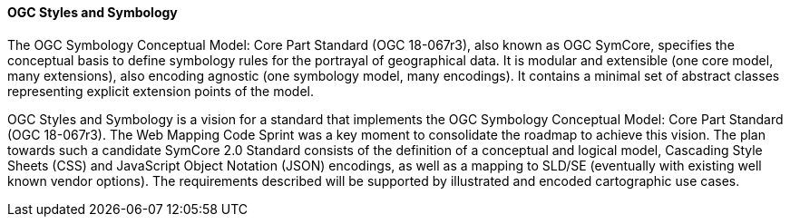 [[ogc_styles_and_symbology]]

==== OGC Styles and Symbology

The OGC Symbology Conceptual Model: Core Part Standard (OGC 18-067r3), also known as OGC SymCore, specifies the conceptual basis to define symbology rules for the portrayal of geographical data. It is modular and extensible (one core model, many extensions), also encoding agnostic (one symbology model, many encodings). It contains a minimal set of abstract classes representing explicit extension points of the model.


OGC Styles and Symbology is a vision for a standard that implements the OGC Symbology Conceptual Model: Core Part Standard (OGC 18-067r3). The Web Mapping Code Sprint was a key moment to consolidate the roadmap to achieve this vision. The plan towards such a candidate SymCore 2.0 Standard consists of the definition of a conceptual and logical model, Cascading Style Sheets (CSS) and JavaScript Object Notation (JSON) encodings, as well as a mapping to SLD/SE (eventually with existing well known vendor options). The requirements described will be supported by illustrated and encoded cartographic use cases.

